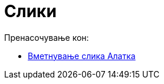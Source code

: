 = Слики
ifdef::env-github[:imagesdir: /mk/modules/ROOT/assets/images]

Пренасочување кон:

* xref:/tools/Вметнување_слика.adoc[Вметнување слика Алатка]
